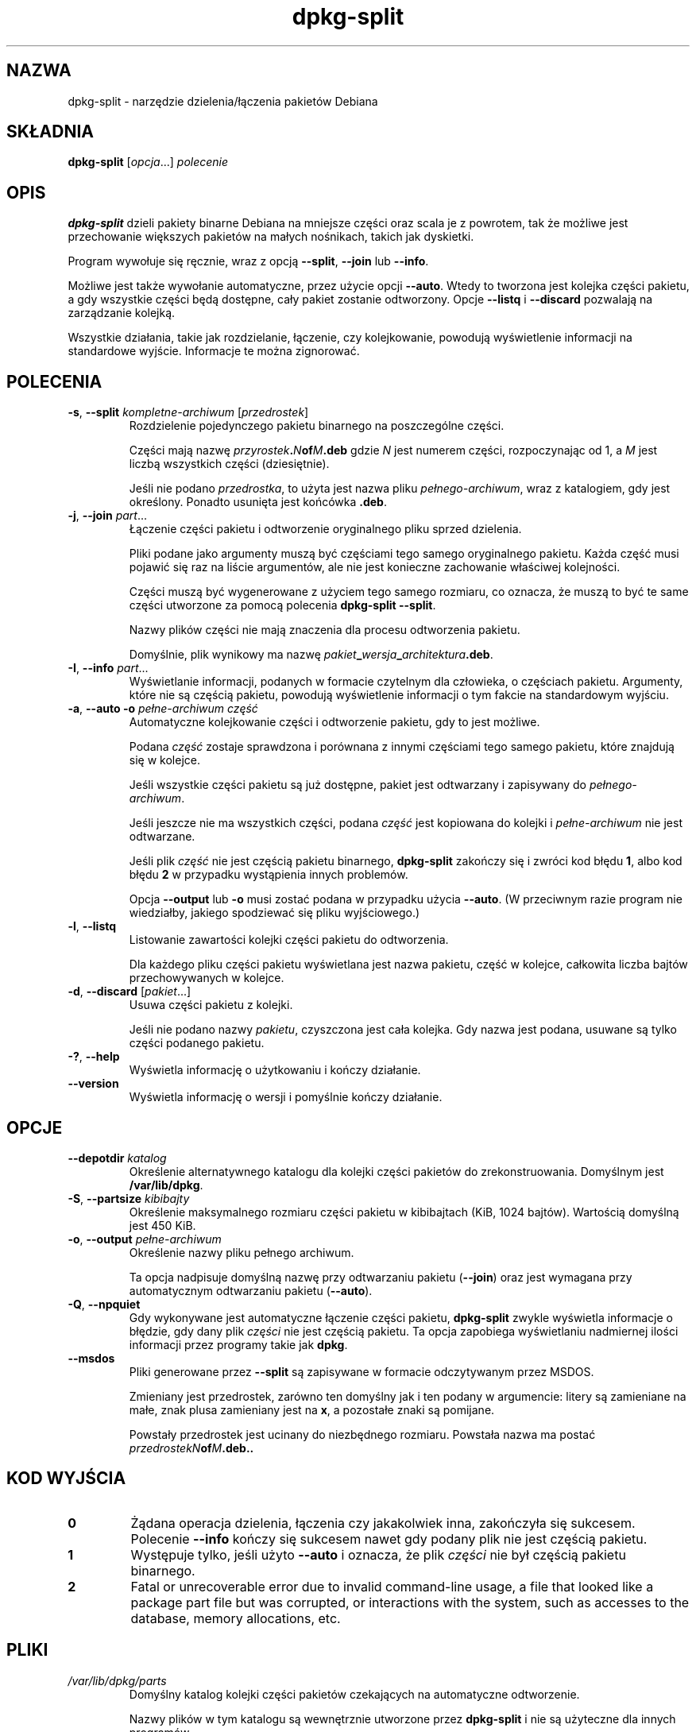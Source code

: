 .\" dpkg manual page - dpkg-split(1)
.\"
.\" Copyright © 1995-1996 Ian Jackson <ijackson@chiark.greenend.org.uk>
.\" Copyright © 2011 Guillem Jover <guillem@debian.org>
.\"
.\" This is free software; you can redistribute it and/or modify
.\" it under the terms of the GNU General Public License as published by
.\" the Free Software Foundation; either version 2 of the License, or
.\" (at your option) any later version.
.\"
.\" This is distributed in the hope that it will be useful,
.\" but WITHOUT ANY WARRANTY; without even the implied warranty of
.\" MERCHANTABILITY or FITNESS FOR A PARTICULAR PURPOSE.  See the
.\" GNU General Public License for more details.
.\"
.\" You should have received a copy of the GNU General Public License
.\" along with this program.  If not, see <https://www.gnu.org/licenses/>.
.
.\"*******************************************************************
.\"
.\" This file was generated with po4a. Translate the source file.
.\"
.\"*******************************************************************
.TH dpkg\-split 1 2011\-07\-04 "Projekt Debian" "programy pomocnicze dpkg"
.SH NAZWA
dpkg\-split \- narzędzie dzielenia/łączenia pakietów Debiana
.
.SH SKŁADNIA
\fBdpkg\-split\fP [\fIopcja\fP...] \fIpolecenie\fP
.
.SH OPIS
\fBdpkg\-split\fP dzieli pakiety binarne Debiana na mniejsze części oraz scala
je z powrotem, tak że możliwe jest przechowanie większych pakietów na małych
nośnikach, takich jak dyskietki.

Program wywołuje się ręcznie, wraz z opcją \fB\-\-split\fP, \fB\-\-join\fP lub
\fB\-\-info\fP.

Możliwe jest także wywołanie automatyczne, przez użycie opcji
\fB\-\-auto\fP. Wtedy to tworzona jest kolejka części pakietu, a gdy wszystkie
części będą dostępne, cały pakiet zostanie odtworzony. Opcje \fB\-\-listq\fP i
\fB\-\-discard\fP pozwalają na zarządzanie kolejką.

Wszystkie działania, takie jak rozdzielanie, łączenie, czy kolejkowanie,
powodują wyświetlenie informacji na standardowe wyjście. Informacje te można
zignorować.
.
.SH POLECENIA
.TP 
\fB\-s\fP, \fB\-\-split\fP \fIkompletne\-archiwum\fP [\fIprzedrostek\fP]
Rozdzielenie pojedynczego pakietu binarnego na poszczególne części.

Części mają nazwę \fIprzyrostek\fP\fB.\fP\fIN\fP\fBof\fP\fIM\fP\fB.deb\fP gdzie \fIN\fP jest
numerem części, rozpoczynając od 1, a \fIM\fP jest liczbą wszystkich części
(dziesiętnie).

Jeśli nie podano \fIprzedrostka\fP, to użyta jest nazwa pliku
\fIpełnego\-archiwum\fP, wraz z katalogiem, gdy jest określony. Ponadto usunięta
jest końcówka \fB.deb\fP.
.TP 
\fB\-j\fP, \fB\-\-join\fP \fIpart\fP...
Łączenie części pakietu i odtworzenie oryginalnego pliku sprzed dzielenia.

Pliki podane jako argumenty muszą być częściami tego samego oryginalnego
pakietu. Każda część musi pojawić się raz na liście argumentów, ale nie jest
konieczne zachowanie właściwej kolejności.

Części muszą być wygenerowane z użyciem tego samego rozmiaru, co oznacza, że
muszą to być te same części utworzone za pomocą polecenia \fBdpkg\-split
\-\-split\fP.

Nazwy plików części nie mają znaczenia dla procesu odtworzenia pakietu.

Domyślnie, plik wynikowy ma nazwę
\fIpakiet\fP\fB_\fP\fIwersja\fP\fB_\fP\fIarchitektura\fP\fB.deb\fP.

.TP 
\fB\-I\fP, \fB\-\-info\fP \fIpart\fP...
Wyświetlanie informacji, podanych w formacie czytelnym dla człowieka, o
częściach pakietu. Argumenty, które nie są częścią pakietu, powodują
wyświetlenie informacji o tym fakcie na standardowym wyjściu.
.TP 
\fB\-a\fP, \fB\-\-auto \-o\fP \fIpełne\-archiwum część\fP
Automatyczne kolejkowanie części i odtworzenie pakietu, gdy to jest możliwe.

Podana \fIczęść\fP zostaje sprawdzona i porównana z innymi częściami tego
samego pakietu, które znajdują się w kolejce.

Jeśli wszystkie części pakietu są już dostępne, pakiet jest odtwarzany i
zapisywany do \fIpełnego\-archiwum\fP.

Jeśli jeszcze nie ma wszystkich części, podana \fIczęść\fP jest kopiowana do
kolejki i \fIpełne\-archiwum\fP nie jest odtwarzane.

Jeśli plik \fIczęść\fP nie jest częścią pakietu binarnego, \fBdpkg\-split\fP
zakończy się i zwróci kod błędu \fB1\fP, albo kod błędu \fB2\fP w przypadku
wystąpienia innych problemów.

Opcja \fB\-\-output\fP lub \fB\-o\fP musi zostać podana w przypadku użycia
\fB\-\-auto\fP. (W przeciwnym razie program nie wiedziałby, jakiego spodziewać
się pliku wyjściowego.)
.TP 
\fB\-l\fP, \fB\-\-listq\fP
Listowanie zawartości kolejki części pakietu do odtworzenia.

Dla każdego pliku części pakietu wyświetlana jest nazwa pakietu, część w
kolejce, całkowita liczba bajtów przechowywanych w kolejce.
.TP 
\fB\-d\fP, \fB\-\-discard\fP [\fIpakiet\fP...]
Usuwa części pakietu z kolejki.

Jeśli nie podano nazwy \fIpakietu\fP, czyszczona jest cała kolejka. Gdy nazwa
jest podana, usuwane są tylko części podanego pakietu.
.TP 
\fB\-?\fP, \fB\-\-help\fP
Wyświetla informację o użytkowaniu i kończy działanie.
.TP 
\fB\-\-version\fP
Wyświetla informację o wersji i pomyślnie kończy działanie.
.
.SH OPCJE
.TP 
\fB\-\-depotdir\fP\fI katalog\fP
Określenie alternatywnego katalogu dla kolejki części pakietów do
zrekonstruowania. Domyślnym jest \fB/var/lib/dpkg\fP.
.TP 
\fB\-S\fP, \fB\-\-partsize\fP \fIkibibajty\fP
Określenie maksymalnego rozmiaru części pakietu w kibibajtach (KiB, 1024
bajtów). Wartością domyślną jest 450 KiB.
.TP 
\fB\-o\fP, \fB\-\-output\fP \fIpełne\-archiwum\fP
Określenie nazwy pliku pełnego archiwum.

Ta opcja nadpisuje domyślną nazwę przy odtwarzaniu pakietu (\fB\-\-join\fP) oraz
jest wymagana przy automatycznym odtwarzaniu pakietu (\fB\-\-auto\fP).
.TP 
\fB\-Q\fP, \fB\-\-npquiet\fP
Gdy wykonywane jest automatyczne łączenie części pakietu, \fBdpkg\-split\fP
zwykle wyświetla informacje o błędzie, gdy dany plik \fIczęści\fP nie jest
częścią pakietu. Ta opcja zapobiega wyświetlaniu nadmiernej ilości
informacji przez programy takie jak \fBdpkg\fP.
.TP 
\fB\-\-msdos\fP
Pliki generowane przez \fB\-\-split\fP są zapisywane w formacie odczytywanym
przez MSDOS.

Zmieniany jest przedrostek, zarówno ten domyślny jak i ten podany w
argumencie: litery są zamieniane na małe, znak plusa zamieniany jest na
\fBx\fP, a pozostałe znaki są pomijane.

Powstały przedrostek jest ucinany do niezbędnego rozmiaru. Powstała nazwa ma
postać \fIprzedrostekN\fP\fBof\fP\fIM\fP\fB.deb..\fP
.
.SH "KOD WYJŚCIA"
.TP 
\fB0\fP
Żądana operacja dzielenia, łączenia czy jakakolwiek inna, zakończyła się
sukcesem. Polecenie \fB\-\-info\fP kończy się sukcesem nawet gdy podany plik nie
jest częścią pakietu.
.TP 
\fB1\fP
Występuje tylko, jeśli użyto \fB\-\-auto\fP i oznacza, że plik \fIczęści\fP nie był
częścią pakietu binarnego.
.TP 
\fB2\fP
Fatal or unrecoverable error due to invalid command\-line usage, a file that
looked like a package part file but was corrupted, or interactions with the
system, such as accesses to the database, memory allocations, etc.
.
.SH PLIKI
.TP 
\fI/var/lib/dpkg/parts\fP
Domyślny katalog kolejki części pakietów czekających na automatyczne
odtworzenie.

Nazwy plików w tym katalogu są wewnętrznie utworzone przez \fBdpkg\-split\fP i
nie są użyteczne dla innych programów.
.
.SH BŁĘDY
Pobranie pełnej informacji o pakietach w kolejce jest niemożliwe, bez
przeszukania katalogu kolejki.

Nie ma prostego testu na sprawdzenie, czy dany plik jest na pewno częścią
pakietu.
.
.SH "ZOBACZ TAKŻE"
\fBdeb\fP(5), \fBdeb\-control\fP(5), \fBdpkg\-deb\fP(1), \fBdpkg\fP(1).
.SH TŁUMACZE
Piotr Roszatycki <dexter@debian.org>, 1999
.br
Bartosz Feński <fenio@debian.org>, 2004-2005
.br
Robert Luberda <robert@debian.org>, 2006-2008
.br
Wiktor Wandachowicz <siryes@gmail.com>, 2008
.br
Michał Kułach <michal.kulach@gmail.com>, 2012
